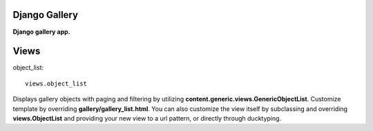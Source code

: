 Django Gallery
==============
**Django gallery app.**

Views
=====
object_list::

    views.object_list

Displays gallery objects with paging and filtering by utilizing **content.generic.views.GenericObjectList**. Customize template by overriding **gallery/gallery_list.html**. You can also customize the view itself by subclassing and overriding **views.ObjectList** and providing your new view to a url pattern, or directly through ducktyping.
